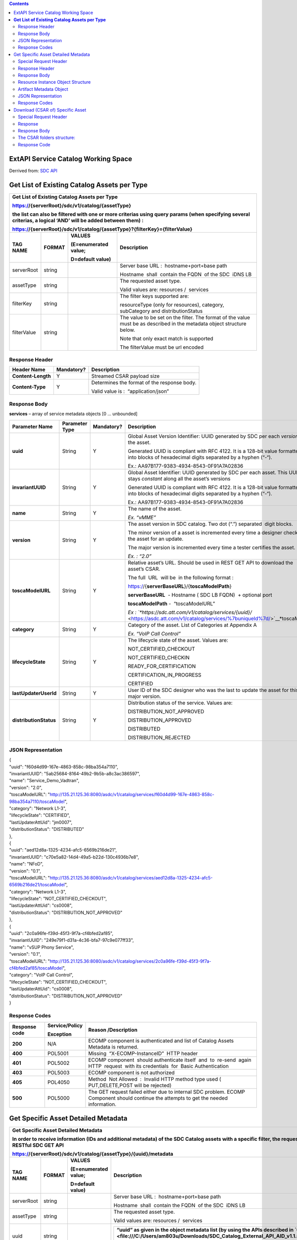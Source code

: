 .. contents::
   :depth: 3
..

ExtAPI Service Catalog Working Space
====================================

Derrived from: \ `SDC API <file:///C:\display\DW\SDC+API>`__

**Get List of Existing Catalog Assets per Type**
================================================

+-----------------------------------------------------------------------------------------------------------------------------------------------------------------+--------------+----------------------------+---------------------------------------------------------------------------------------------------------------------------+
| **Get List of Existing Catalog Assets per Type**                                                                                                                                                                                                                                                                                        |
|                                                                                                                                                                                                                                                                                                                                         |
| https://{serverRoot}/sdc/v1/catalog/{assetType}                                                                                                                                                                                                                                                                                         |
|                                                                                                                                                                                                                                                                                                                                         |
| the list can also be filtered with one or more criterias using query params (when specifying several criterias, a logical ‘AND’ will be added between them) :                                                                                                                                                                           |
|                                                                                                                                                                                                                                                                                                                                         |
| https://{serverRoot}/sdc/v1/catalog/{assetType}?{filterKey}={filterValue}                                                                                                                                                                                                                                                               |
+=================================================================================================================================================================+==============+============================+===========================================================================================================================+
| **TAG NAME**                                                                                                                                                    | **FORMAT**   | **VALUES**                 | **Description**                                                                                                           |
|                                                                                                                                                                 |              |                            |                                                                                                                           |
|                                                                                                                                                                 |              | **(E=enumerated value;**   |                                                                                                                           |
|                                                                                                                                                                 |              |                            |                                                                                                                           |
|                                                                                                                                                                 |              | **D=default value)**       |                                                                                                                           |
+-----------------------------------------------------------------------------------------------------------------------------------------------------------------+--------------+----------------------------+---------------------------------------------------------------------------------------------------------------------------+
| serverRoot                                                                                                                                                      | string       |                            | Server base URL :  hostname+port+base path                                                                                |
|                                                                                                                                                                 |              |                            |                                                                                                                           |
|                                                                                                                                                                 |              |                            | Hostname  shall  contain the FQDN  of the SDC  iDNS LB                                                                    |
+-----------------------------------------------------------------------------------------------------------------------------------------------------------------+--------------+----------------------------+---------------------------------------------------------------------------------------------------------------------------+
| assetType                                                                                                                                                       | string       |                            | The requested asset type.                                                                                                 |
|                                                                                                                                                                 |              |                            |                                                                                                                           |
|                                                                                                                                                                 |              |                            | Valid values are: resources /  services                                                                                   |
+-----------------------------------------------------------------------------------------------------------------------------------------------------------------+--------------+----------------------------+---------------------------------------------------------------------------------------------------------------------------+
| filterKey                                                                                                                                                       | string       |                            | The filter keys supported are:                                                                                            |
|                                                                                                                                                                 |              |                            |                                                                                                                           |
|                                                                                                                                                                 |              |                            | resourceType (only for resources), category, subCategory and distributionStatus                                           |
+-----------------------------------------------------------------------------------------------------------------------------------------------------------------+--------------+----------------------------+---------------------------------------------------------------------------------------------------------------------------+
| filterValue                                                                                                                                                     | string       |                            | The value to be set on the filter. The format of the value must be as described in the metadata object structure below.   |
|                                                                                                                                                                 |              |                            |                                                                                                                           |
|                                                                                                                                                                 |              |                            | Note that only exact match is supported                                                                                   |
|                                                                                                                                                                 |              |                            |                                                                                                                           |
|                                                                                                                                                                 |              |                            | The filterValue must be url encoded                                                                                       |
+-----------------------------------------------------------------------------------------------------------------------------------------------------------------+--------------+----------------------------+---------------------------------------------------------------------------------------------------------------------------+

Response Header
---------------

+----------------------+------------------+-----------------------------------------------+
| **Header Name**      | **Mandatory?**   | **Description**                               |
+======================+==================+===============================================+
| **Content-Length**   | Y                | Streamed CSAR payload size                    |
+----------------------+------------------+-----------------------------------------------+
| **Content-Type**     | Y                | Determines the format of the response body.   |
|                      |                  |                                               |
|                      |                  | Valid value is :  “application/json”          |
+----------------------+------------------+-----------------------------------------------+

Response Body
-------------

**services** – array of service metadata objects [0 … unbounded]

+--------------------------+-----------------------+-------------------+---------------------------------------------------------------------------------------------------------------------------------------------+
| **Parameter Name**       | **Parameter Type**    | **Mandatory?**    | **Description**                                                                                                                             |
+==========================+=======================+===================+=============================================================================================================================================+
| **uuid**                 | String                | Y                 | Global Asset Version Identifier: UUID generated by SDC per each *version* of the asset.                                                     |
|                          |                       |                   |                                                                                                                                             |
|                          |                       |                   | Generated UUID is compliant with RFC 4122. It is a 128-bit value formatted into blocks of hexadecimal digits separated by a hyphen (“-“).   |
|                          |                       |                   |                                                                                                                                             |
|                          |                       |                   | Ex.: AA97B177-9383-4934-8543-0F91A7A02836                                                                                                   |
+--------------------------+-----------------------+-------------------+---------------------------------------------------------------------------------------------------------------------------------------------+
| **invariantUUID**        | String                | Y                 | Global Asset Identifier: UUID generated by SDC per each asset. This UUID is stays *constant* along all the asset’s versions                 |
|                          |                       |                   |                                                                                                                                             |
|                          |                       |                   | Generated UUID is compliant with RFC 4122. It is a 128-bit value formatted into blocks of hexadecimal digits separated by a hyphen (“-“).   |
|                          |                       |                   |                                                                                                                                             |
|                          |                       |                   | Ex.: AA97B177-9383-4934-8543-0F91A7A02836                                                                                                   |
+--------------------------+-----------------------+-------------------+---------------------------------------------------------------------------------------------------------------------------------------------+
| **name**                 | String                | Y                 | The name of the asset.                                                                                                                      |
|                          |                       |                   |                                                                                                                                             |
|                          |                       |                   | *Ex. “vMME”*                                                                                                                                |
+--------------------------+-----------------------+-------------------+---------------------------------------------------------------------------------------------------------------------------------------------+
| **version**              | String                | Y                 | The asset version in SDC catalog. Two dot (“.”) separated  digit blocks.                                                                    |
|                          |                       |                   |                                                                                                                                             |
|                          |                       |                   | The minor version of a asset is incremented every time a designer check-out the asset for an update.                                        |
|                          |                       |                   |                                                                                                                                             |
|                          |                       |                   | The major version is incremented every time a tester certifies the asset.                                                                   |
|                          |                       |                   |                                                                                                                                             |
|                          |                       |                   | *Ex. : “2.0”*                                                                                                                               |
+--------------------------+-----------------------+-------------------+---------------------------------------------------------------------------------------------------------------------------------------------+
| **toscaModelURL**        | String                | Y                 | Relative asset’s URL. Should be used in REST GET API to download the asset’s CSAR.                                                          |
|                          |                       |                   |                                                                                                                                             |
|                          |                       |                   | The full  URL  will be  in the following format :                                                                                           |
|                          |                       |                   |                                                                                                                                             |
|                          |                       |                   | https://{**serverBaseURL**}/{**toscaModelPath**}                                                                                            |
|                          |                       |                   |                                                                                                                                             |
|                          |                       |                   | **serverBaseURL**  - Hostname ( SDC LB FQDN)  + optional port                                                                               |
|                          |                       |                   |                                                                                                                                             |
|                          |                       |                   | **toscaModelPath** -  “toscaModelURL”                                                                                                       |
|                          |                       |                   |                                                                                                                                             |
|                          |                       |                   | *Ex : `*https://sdc.att.com/v1/catalog/services/{uuid}/* <https://asdc.att.com/v1/catalog/services/%7buniqueId%7d/>`__*\ toscaModel         |
+--------------------------+-----------------------+-------------------+---------------------------------------------------------------------------------------------------------------------------------------------+
| **category**             | String                | Y                 | Category of the asset. List of Categories at Appendix A                                                                                     |
|                          |                       |                   |                                                                                                                                             |
|                          |                       |                   | *Ex. “VoIP Call Control”*                                                                                                                   |
+--------------------------+-----------------------+-------------------+---------------------------------------------------------------------------------------------------------------------------------------------+
| **lifecycleState**       | String                | Y                 | The lifecycle state of the asset. Values are:                                                                                               |
|                          |                       |                   |                                                                                                                                             |
|                          |                       |                   | NOT\_CERTIFIED\_CHECKOUT                                                                                                                    |
|                          |                       |                   |                                                                                                                                             |
|                          |                       |                   | NOT\_CERTIFIED\_CHECKIN                                                                                                                     |
|                          |                       |                   |                                                                                                                                             |
|                          |                       |                   | READY\_FOR\_CERTIFICATION                                                                                                                   |
|                          |                       |                   |                                                                                                                                             |
|                          |                       |                   | CERTIFICATION\_IN\_PROGRESS                                                                                                                 |
|                          |                       |                   |                                                                                                                                             |
|                          |                       |                   | CERTIFIED                                                                                                                                   |
+--------------------------+-----------------------+-------------------+---------------------------------------------------------------------------------------------------------------------------------------------+
| **lastUpdaterUserId**    | String                | Y                 | User ID of the SDC designer who was the last to update the asset for this major version.                                                    |
+--------------------------+-----------------------+-------------------+---------------------------------------------------------------------------------------------------------------------------------------------+
| **distributionStatus**   | String                | Y                 | Distribution status of the service. Values are:                                                                                             |
|                          |                       |                   |                                                                                                                                             |
|                          |                       |                   | DISTRIBUTION\_NOT\_APPROVED                                                                                                                 |
|                          |                       |                   |                                                                                                                                             |
|                          |                       |                   | DISTRIBUTION\_APPROVED                                                                                                                      |
|                          |                       |                   |                                                                                                                                             |
|                          |                       |                   | DISTRIBUTED                                                                                                                                 |
|                          |                       |                   |                                                                                                                                             |
|                          |                       |                   | DISTRIBUTION\_REJECTED                                                                                                                      |
+--------------------------+-----------------------+-------------------+---------------------------------------------------------------------------------------------------------------------------------------------+

JSON Representation
-------------------
| {
| "uuid": "f60d4d99-167e-4863-858c-98ba354a7110",
| "invariantUUID": "5ab25684-8164-49b2-9b5b-a8c3ac386597",
| "name": "Service\_Demo\_Vadtran",
| "version": "2.0",
| "toscaModelURL":
  "http://135.21.125.36:8080/asdc/v1/catalog/services/f60d4d99-167e-4863-858c-98ba354a7110/toscaModel",
| "category": "Network L1-3",
| "lifecycleState": "CERTIFIED",
| "lastUpdaterAttUid": "jm0007",
| "distributionStatus": "DISTRIBUTED"
| },
| {
| "uuid": "aed12d8a-1325-4234-afc5-6569b216de21",
| "invariantUUID": "c70e5a82-14d4-49a5-b22d-130c4936b7e8",
| "name": "NFoD",
| "version": "0.1",
| "toscaModelURL":
  "http://135.21.125.36:8080/asdc/v1/catalog/services/aed12d8a-1325-4234-afc5-6569b216de21/toscaModel",
| "category": "Network L1-3",
| "lifecycleState": "NOT\_CERTIFIED\_CHECKOUT",
| "lastUpdaterAttUid": "cs0008",
| "distributionStatus": "DISTRIBUTION\_NOT\_APPROVED"
| },
| {
| "uuid": "2c0a96fe-f39d-45f3-9f7a-cf4bfed2af85",
| "invariantUUID": "249e79f1-d31a-4c36-bfa7-97c9e077ff33",
| "name": "vSUP Phony Service",
| "version": "0.1",
| "toscaModelURL":
  "http://135.21.125.36:8080/asdc/v1/catalog/services/2c0a96fe-f39d-45f3-9f7a-cf4bfed2af85/toscaModel",
| "category": "VoIP Call Control",
| "lifecycleState": "NOT\_CERTIFIED\_CHECKOUT",
| "lastUpdaterAttUid": "cs0008",
| "distributionStatus": "DISTRIBUTION\_NOT\_APPROVED"
| }

Response Codes
--------------

+---------------------+----------------------+------------------------------------------------------------------------------------------------------------------------------------------+
| **Response code**   | **Service/Policy**   | **Reason /Description**                                                                                                                  |
|                     |                      |                                                                                                                                          |
|                     | **Exception**        |                                                                                                                                          |
+=====================+======================+==========================================================================================================================================+
| **200**             | N/A                  | ECOMP component is authenticated and list of Catalog Assets Metadata is returned.                                                        |
+---------------------+----------------------+------------------------------------------------------------------------------------------------------------------------------------------+
| **400**             | POL5001              | Missing  “X-ECOMP-InstanceID”  HTTP header                                                                                               |
+---------------------+----------------------+------------------------------------------------------------------------------------------------------------------------------------------+
| **401**             | POL5002              | ECOMP component  should authenticate itself  and  to  re-send  again  HTTP  request  with its credentials  for  Basic Authentication     |
+---------------------+----------------------+------------------------------------------------------------------------------------------------------------------------------------------+
| **403**             | POL5003              | ECOMP component is not authorized                                                                                                        |
+---------------------+----------------------+------------------------------------------------------------------------------------------------------------------------------------------+
| **405**             | POL4050              | Method  Not Allowed  :  Invalid HTTP method type used ( PUT,DELETE,POST will be rejected)                                                |
+---------------------+----------------------+------------------------------------------------------------------------------------------------------------------------------------------+
| **500**             | POL5000              | The GET request failed either due to internal SDC problem. ECOMP Component should continue the attempts to get the needed information.   |
+---------------------+----------------------+------------------------------------------------------------------------------------------------------------------------------------------+

Get Specific Asset Detailed Metadata
====================================

+---------------------------------------------------------------------------------------------------------------------------------------------------------------------------+--------------+----------------------------+---------------------------------------------------------------------------------------------------------------------------------------------------------------------------------------------------+
| **Get Specific Asset Detailed Metadata**                                                                                                                                                                                                                                                                                                                                                                                  |
|                                                                                                                                                                                                                                                                                                                                                                                                                           |
| In order to receive information (IDs and additional metadata) of the SDC Catalog assets with a specific filter, the requester component has to call RESTful SDC GET API                                                                                                                                                                                                                                                   |
|                                                                                                                                                                                                                                                                                                                                                                                                                           |
| https://{serverRoot}/sdc/v1/catalog/{assetType}/{uuid}/metadata                                                                                                                                                                                                                                                                                                                                                           |
+===========================================================================================================================================================================+==============+============================+===================================================================================================================================================================================================+
| **TAG NAME**                                                                                                                                                              | **FORMAT**   | **VALUES**                 | **Description**                                                                                                                                                                                   |
|                                                                                                                                                                           |              |                            |                                                                                                                                                                                                   |
|                                                                                                                                                                           |              | **(E=enumerated value;**   |                                                                                                                                                                                                   |
|                                                                                                                                                                           |              |                            |                                                                                                                                                                                                   |
|                                                                                                                                                                           |              | **D=default value)**       |                                                                                                                                                                                                   |
+---------------------------------------------------------------------------------------------------------------------------------------------------------------------------+--------------+----------------------------+---------------------------------------------------------------------------------------------------------------------------------------------------------------------------------------------------+
| serverRoot                                                                                                                                                                | string       |                            | Server base URL :  hostname+port+base path                                                                                                                                                        |
|                                                                                                                                                                           |              |                            |                                                                                                                                                                                                   |
|                                                                                                                                                                           |              |                            | Hostname  shall  contain the FQDN  of the SDC  iDNS LB                                                                                                                                            |
+---------------------------------------------------------------------------------------------------------------------------------------------------------------------------+--------------+----------------------------+---------------------------------------------------------------------------------------------------------------------------------------------------------------------------------------------------+
| assetType                                                                                                                                                                 | string       |                            | The requested asset type.                                                                                                                                                                         |
|                                                                                                                                                                           |              |                            |                                                                                                                                                                                                   |
|                                                                                                                                                                           |              |                            | Valid values are: resources /  services                                                                                                                                                           |
+---------------------------------------------------------------------------------------------------------------------------------------------------------------------------+--------------+----------------------------+---------------------------------------------------------------------------------------------------------------------------------------------------------------------------------------------------+
| uuid                                                                                                                                                                      | string       |                            | +---------------------------------------------------------------------------------------------------------------------------------------------------------------------------------------------+   |
|                                                                                                                                                                           |              |                            | | **“uuid” as given in the object metadata list (by using the APIs described in `6.1 <file:///C:/Users/am803u/Downloads/SDC_Catalog_External_API_AID_v1.1.0%20(1).docx#_Get_List_of>`__ )**   |   |
|                                                                                                                                                                           |              |                            | +---------------------------------------------------------------------------------------------------------------------------------------------------------------------------------------------+   |
+---------------------------------------------------------------------------------------------------------------------------------------------------------------------------+--------------+----------------------------+---------------------------------------------------------------------------------------------------------------------------------------------------------------------------------------------------+

Special Request Header
----------------------

+----------------------+--------------+-----------------------------------------------------------------------------------------------------------------------------------------------------------------------------------------------------------------------------------------------------------------------------------------------------------------------------------------------------------------------------------------------------------------------------------------------------------------------------------------------------------------------------------------------------------------+
|                      |              | Description                                                                                                                                                                                                                                                                                                                                                                                                                                                                                                                                                     |
|   Header Name        |   Mandatory? |                                                                                                                                                                                                                                                                                                                                                                                                                                                                                                                                                                 |
|                      |              |                                                                                                                                                                                                                                                                                                                                                                                                                                                                                                                                                                 |
+----------------------+--------------+-----------------------------------------------------------------------------------------------------------------------------------------------------------------------------------------------------------------------------------------------------------------------------------------------------------------------------------------------------------------------------------------------------------------------------------------------------------------------------------------------------------------------------------------------------------------+
|                      | N            | According to the general ECOMP agreement the,"X-ECOMP-RequestID",header with,the transaction UUID,should be published,by ECOMP component calling an,exposed,by,other,ECOMP component API in order to,make possible,the,transaction traceability across ECOMP.,If it is not sent it,will be automatically generated by SDC on request receipt.                                                                                                                                                                                                                   |
|   X-ECOMP-RequestID  |              |                                                                                                                                                                                                                                                                                                                                                                                                                                                                                                                                                                 |
|                      |              |                                                                                                                                                                                                                                                                                                                                                                                                                                                                                                                                                                 |
+----------------------+--------------+-----------------------------------------------------------------------------------------------------------------------------------------------------------------------------------------------------------------------------------------------------------------------------------------------------------------------------------------------------------------------------------------------------------------------------------------------------------------------------------------------------------------------------------------------------------------+
|                      | Y            |                                                                                                                                                                                                                                                                                                                                                                                                                                                                                                                                                                 |
|   X-ECOMP-InstanceID |              |   For  auditing  purpose  each  component                                                                                                                                                                                                                                                                                                                                                                                                                                                                                                                       |
|                      |              |   calling  the  SDC API should identify  itself  by sending                                                                                                                                                                                                                                                                                                                                                                                                                                                                                                     |
|                      |              |   its  identity  (  e.g. Instar  name ...) in  "X-ECOMP-InstanceID"                                                                                                                                                                                                                                                                                                                                                                                                                                                                                             |
|                      |              |   header . If this header with non-null value is not supplied the                                                                                                                                                                                                                                                                                                                                                                                                                                                                                               |
|                      |              |   HTTP Request will be rejected with '400 Bad Syntax’ response code.                                                                                                                                                                                                                                                                                                                                                                                                                                                                                            |
|                      |              |                                                                                                                                                                                                                                                                                                                                                                                                                                                                                                                                                                 |
+----------------------+--------------+-----------------------------------------------------------------------------------------------------------------------------------------------------------------------------------------------------------------------------------------------------------------------------------------------------------------------------------------------------------------------------------------------------------------------------------------------------------------------------------------------------------------------------------------------------------------+
|                      | N            | The username and password are formed into one string as “username: password.” This string is then Base64 encoded to produce the encoded credential which is communicated in the header after the string “Authorization: Basic." If the Authorization header is missing, then an HTTP “401 Unauthorized” with ‘WWW-Authenticate’ header specifying the type of required client authentication and realm token will be returned. “401” response,should trigger,the,repeated,HTTP,request,sending with,“Authorization”,header,containing,the,client’s,credentials. |
|   Accept             |              |                                                                                                                                                                                                                                                                                                                                                                                                                                                                                                                                                                 |
|                      |              |                                                                                                                                                                                                                                                                                                                                                                                                                                                                                                                                                                 |
+----------------------+--------------+-----------------------------------------------------------------------------------------------------------------------------------------------------------------------------------------------------------------------------------------------------------------------------------------------------------------------------------------------------------------------------------------------------------------------------------------------------------------------------------------------------------------------------------------------------------------+
|                      |              | credential which is communicated in the header after the string “Authorization:                                                                                                                                                                                                                                                                                                                                                                                                                                                                                 |
+----------------------+--------------+-----------------------------------------------------------------------------------------------------------------------------------------------------------------------------------------------------------------------------------------------------------------------------------------------------------------------------------------------------------------------------------------------------------------------------------------------------------------------------------------------------------------------------------------------------------------+

Response Header
---------------

+----------------------+------------------+-----------------------------------------------+
| **Header Name**      | **Mandatory?**   | **Description**                               |
+======================+==================+===============================================+
| **Content-Length**   | Y                | Streamed CSAR payload size                    |
+----------------------+------------------+-----------------------------------------------+
| **Content-Type**     | Y                | Determines the format of the response body.   |
|                      |                  |                                               |
|                      |                  | Valid value is :  “application/json”          |
+----------------------+------------------+-----------------------------------------------+

Response Body
-------------

Response body is sent as JSON object (Content-Type: application/json).

The json specifies a resource / service detailed metadata object

+---------------------------+------------------------------------------------+-------------------+-----------------------------------------------------------------------------------------------------------------------------------------------+
| **Parameter Name**        | **Parameter Type**                             | **Mandatory?**    | **Description**                                                                                                                               |
+===========================+================================================+===================+===============================================================================================================================================+
| **uuid**                  | String                                         | Y                 | Global Asset Version Identifier: UUID generated by SDC per each *version* of the asset.                                                       |
|                           |                                                |                   |                                                                                                                                               |
|                           |                                                |                   | Generated UUID is compliant with RFC 4122. It is a 128-bit value formatted into blocks of hexadecimal digits separated by a hyphen (“-“).     |
|                           |                                                |                   |                                                                                                                                               |
|                           |                                                |                   | Ex.: AA97B177-9383-4934-8543-0F91A7A02836                                                                                                     |
+---------------------------+------------------------------------------------+-------------------+-----------------------------------------------------------------------------------------------------------------------------------------------+
| **invariantUUID**         | String                                         | Y                 | Global Asset Identifier: UUID generated by SDC per each asset. This UUID is stays *constant* along all the asset’s versions                   |
|                           |                                                |                   |                                                                                                                                               |
|                           |                                                |                   | Generated UUID is compliant with RFC 4122. It is a 128-bit value formatted into blocks of hexadecimal digits separated by a hyphen (“-“).     |
|                           |                                                |                   |                                                                                                                                               |
|                           |                                                |                   | Ex.: AA97B177-9383-4934-8543-0F91A7A02836                                                                                                     |
+---------------------------+------------------------------------------------+-------------------+-----------------------------------------------------------------------------------------------------------------------------------------------+
| **name**                  | String                                         | Y                 | The name of the asset.                                                                                                                        |
|                           |                                                |                   |                                                                                                                                               |
|                           |                                                |                   | *Ex. “vMME”*                                                                                                                                  |
+---------------------------+------------------------------------------------+-------------------+-----------------------------------------------------------------------------------------------------------------------------------------------+
| **version**               | String                                         | Y                 | The asset version in SDC catalog. Two dot (“.”) separated  digit blocks.                                                                      |
|                           |                                                |                   |                                                                                                                                               |
|                           |                                                |                   | The minor version of a asset is incremented every time a designer check-out the asset for an update.                                          |
|                           |                                                |                   |                                                                                                                                               |
|                           |                                                |                   | The major version is incremented every time a tester certifies the asset.                                                                     |
|                           |                                                |                   |                                                                                                                                               |
|                           |                                                |                   | *Ex. : “2.0”*                                                                                                                                 |
+---------------------------+------------------------------------------------+-------------------+-----------------------------------------------------------------------------------------------------------------------------------------------+
| **lastUpdaterUserId**     | String                                         | Y                 | User ID of the SDC designer who was the last to update the asset for this major version.                                                      |
+---------------------------+------------------------------------------------+-------------------+-----------------------------------------------------------------------------------------------------------------------------------------------+
| **lastUpdaterFullName**   | String                                         | Y                 | Full name of the SDC designer who was the last to update the asset for this major version                                                     |
+---------------------------+------------------------------------------------+-------------------+-----------------------------------------------------------------------------------------------------------------------------------------------+
| **toscaModelURL**         | String                                         | Y                 | Relative asset’s URL. Should be used in REST GET API to download the asset’s CSAR.                                                            |
|                           |                                                |                   |                                                                                                                                               |
|                           |                                                |                   | The full  URL  will be  in the following format :                                                                                             |
|                           |                                                |                   |                                                                                                                                               |
|                           |                                                |                   | https://{**serverBaseURL**}/{**toscaModelPath**}                                                                                              |
|                           |                                                |                   |                                                                                                                                               |
|                           |                                                |                   | **serverBaseURL**  - Hostname ( SDC LB FQDN)  + optional port                                                                                 |
|                           |                                                |                   |                                                                                                                                               |
|                           |                                                |                   | **toscaModelPath** -  “assetURL”                                                                                                              |
|                           |                                                |                   |                                                                                                                                               |
|                           |                                                |                   | *Ex :* `**https://sdc.att.com/v1/catalog/services/{uuid}/**\ toscaModel <https://asdc.att.com/v1/catalog/services/%7buuid%7d/toscaModel>`__   |
+---------------------------+------------------------------------------------+-------------------+-----------------------------------------------------------------------------------------------------------------------------------------------+
| **category**              | String                                         | Y                 | Category of the asset.                                                                                                                        |
|                           |                                                |                   |                                                                                                                                               |
|                           |                                                |                   | *Ex. “VoIP Call Control*                                                                                                                      |
+---------------------------+------------------------------------------------+-------------------+-----------------------------------------------------------------------------------------------------------------------------------------------+
| **distributionStatus**    | String                                         | Y                 | Distribution status of the service. Values are:                                                                                               |
|                           |                                                |                   |                                                                                                                                               |
|                           |                                                |                   | DISTRIBUTION\_NOT\_APPROVED                                                                                                                   |
|                           |                                                |                   |                                                                                                                                               |
|                           |                                                |                   | DISTRIBUTION\_APPROVED                                                                                                                        |
|                           |                                                |                   |                                                                                                                                               |
|                           |                                                |                   | DISTRIBUTED                                                                                                                                   |
|                           |                                                |                   |                                                                                                                                               |
|                           |                                                |                   | DISTRIBUTION\_REJECTED                                                                                                                        |
+---------------------------+------------------------------------------------+-------------------+-----------------------------------------------------------------------------------------------------------------------------------------------+
| **lifecycleState**        | String                                         | Y                 | The lifecycle state of the asset. Values are:                                                                                                 |
|                           |                                                |                   |                                                                                                                                               |
|                           |                                                |                   | NOT\_CERTIFIED\_CHECKOUT                                                                                                                      |
|                           |                                                |                   |                                                                                                                                               |
|                           |                                                |                   | NOT\_CERTIFIED\_CHECKIN                                                                                                                       |
|                           |                                                |                   |                                                                                                                                               |
|                           |                                                |                   | READY\_FOR\_CERTIFICATION                                                                                                                     |
|                           |                                                |                   |                                                                                                                                               |
|                           |                                                |                   | CERTIFICATION\_IN\_PROGRESS                                                                                                                   |
|                           |                                                |                   |                                                                                                                                               |
|                           |                                                |                   | CERTIFIED                                                                                                                                     |
+---------------------------+------------------------------------------------+-------------------+-----------------------------------------------------------------------------------------------------------------------------------------------+
| **artifacts**             | List of artifact metadata objects              | Y                 | List of the asset’s artifacts metadata object                                                                                                 |
|                           |                                                |                   |                                                                                                                                               |
|                           | [1 … unbounded]                                |                   |                                                                                                                                               |
+---------------------------+------------------------------------------------+-------------------+-----------------------------------------------------------------------------------------------------------------------------------------------+
| **resources**             | List of resource instances composing service   | Y                 | Array of resource instance objects.                                                                                                           |
|                           |                                                |                   |                                                                                                                                               |
|                           | [1 … unbounded]                                |                   |                                                                                                                                               |
+---------------------------+------------------------------------------------+-------------------+-----------------------------------------------------------------------------------------------------------------------------------------------+

Resource Instance Object Structure
----------------------------------

+-----------------------------+---------------------------------------+-------------------+-----------------------------------------------------------------------------------------------------------------------------------------------------------------------------------------------+
| **Parameter Name**          | **Parameter Type**                    | **Mandatory?**    | **Description**                                                                                                                                                                               |
+=============================+=======================================+===================+===============================================================================================================================================================================================+
| **resourceInstanceName**    | String                                | Y                 | Logical Resource Instance Name  . Unique Identifier of  the instance of the  specific resource in the service context.                                                                        |
+-----------------------------+---------------------------------------+-------------------+-----------------------------------------------------------------------------------------------------------------------------------------------------------------------------------------------+
| **resourceName**            | String                                | Y                 | Resource Name                                                                                                                                                                                 |
+-----------------------------+---------------------------------------+-------------------+-----------------------------------------------------------------------------------------------------------------------------------------------------------------------------------------------+
| **resourceInvariantUUID**   | String                                | Y                 | The invariant UUID of the resource                                                                                                                                                            |
+-----------------------------+---------------------------------------+-------------------+-----------------------------------------------------------------------------------------------------------------------------------------------------------------------------------------------+
| **resourceVersion**         | String                                | Y                 | Resource Version .Two dot (“.”) separated  digit blocks                                                                                                                                       |
|                             |                                       |                   |                                                                                                                                                                                               |
|                             |                                       |                   | *Ex. : “2.0”*                                                                                                                                                                                 |
+-----------------------------+---------------------------------------+-------------------+-----------------------------------------------------------------------------------------------------------------------------------------------------------------------------------------------+
| **resoucreType**            | String                                | Y                 | Resource Type  :                                                                                                                                                                              |
|                             |                                       |                   |                                                                                                                                                                                               |
|                             | { “VF” ,                              |                   | -  **VF** (Virtual Function) - A subsystem in a service, it can include one or more VFCs. This is what NFV spec refers as **VNF.**                                                            |
|                             |                                       |                   |                                                                                                                                                                                               |
|                             |  “PNF”,                               |                   | -  **PNF** – Physical Network Function. The PNF is modeled in SDC as a resource (similar to VF) that may or may not include CP / VL resources.                                                |
|                             |                                       |                   |                                                                                                                                                                                               |
|                             |  “VL” ,                               |                   | -  **VL** (Virtual Link) - Describes the basic topology of the connectivity between one or more VFs (or VFCs in a VF).                                                                        |
|                             |                                       |                   |                                                                                                                                                                                               |
|                             | “CP”}                                 |                   | -  **CP** (Connection Point) - Represents the virtual and/or physical interface of a VF (or VFC).                                                                                             |
+-----------------------------+---------------------------------------+-------------------+-----------------------------------------------------------------------------------------------------------------------------------------------------------------------------------------------+
| **resourceUUID**            | String                                | Y                 | Global UUID of the resource that specific artifact belongs to.                                                                                                                                |
|                             |                                       |                   |                                                                                                                                                                                               |
|                             |                                       |                   | It is generated by SDC per each resource version. Generated UUID is compliant with RFC 4122. It is a 128-bit value formatted into blocks of hexadecimal digits separated by a hyphen (“-“).   |
|                             |                                       |                   |                                                                                                                                                                                               |
|                             |                                       |                   | *Ex.: AA97B177-9383-4934-8543-0F91A7A02836*                                                                                                                                                   |
+-----------------------------+---------------------------------------+-------------------+-----------------------------------------------------------------------------------------------------------------------------------------------------------------------------------------------+
| **artifacts**               | List of resource instance artifacts   | Y                 | Array of  resource instance deployment artifacts.                                                                                                                                             |
|                             |                                       |                   |                                                                                                                                                                                               |
|                             | [1 … unbounded]                       |                   |                                                                                                                                                                                               |
+-----------------------------+---------------------------------------+-------------------+-----------------------------------------------------------------------------------------------------------------------------------------------------------------------------------------------+

Artifact Metadata Object
------------------------

+----------------------------+-----------------------+-------------------+-------------------------------------------------------------------------------------------------------------------------------------------------------------------------------------------------------------------------------------------------------------------------------+
| **Parameter Name**         | **Parameter Type**    | **Mandatory?**    | **Description**                                                                                                                                                                                                                                                               |
+============================+=======================+===================+===============================================================================================================================================================================================================================================================================+
| **artifactName**           | String                | Y                 | Artifact File name                                                                                                                                                                                                                                                            |
+----------------------------+-----------------------+-------------------+-------------------------------------------------------------------------------------------------------------------------------------------------------------------------------------------------------------------------------------------------------------------------------+
| **artifactLabel**          | String                | Y                 | Identifier of the artifact within the VF / Service. artifactLabel must be unique in the VF / Service context.                                                                                                                                                                 |
|                            |                       |                   |                                                                                                                                                                                                                                                                               |
|                            |                       |                   | Format: [a-z0-9] ,Space (‘ ‘) ,Dash (‘-‘)  ,Plus (‘+’)  characters                                                                                                                                                                                                            |
|                            |                       |                   |                                                                                                                                                                                                                                                                               |
|                            |                       |                   | Note: lower case                                                                                                                                                                                                                                                              |
+----------------------------+-----------------------+-------------------+-------------------------------------------------------------------------------------------------------------------------------------------------------------------------------------------------------------------------------------------------------------------------------+
| **artifactType**           | String                | Y                 | Artifact Type.                                                                                                                                                                                                                                                                |
|                            |                       |                   |                                                                                                                                                                                                                                                                               |
|                            |                       |                   |  See list of acceptable values in `Appendix B <file:///C:/Users/am803u/Downloads/SDC_Catalog_External_API_AID_v1.1.0%20(1).docx#_Appendix_B_–>`__                                                                                                                             |
+----------------------------+-----------------------+-------------------+-------------------------------------------------------------------------------------------------------------------------------------------------------------------------------------------------------------------------------------------------------------------------------+
| **artifactGroupType**      | String                | Y                 | Whether the artifact is informational or deployment. If the artifact is “deployment” artifact, it will be distributed when service is distributed.                                                                                                                            |
|                            |                       |                   |                                                                                                                                                                                                                                                                               |
|                            |                       |                   | Valid values: “DEPLOYMENT” / “INFORMATIONAL”                                                                                                                                                                                                                                  |
+----------------------------+-----------------------+-------------------+-------------------------------------------------------------------------------------------------------------------------------------------------------------------------------------------------------------------------------------------------------------------------------+
| **artifactURL**            | String                | Y                 | Relative artifact’s URL. Should be used in REST GET API to download the artifact’s payload.                                                                                                                                                                                   |
|                            |                       |                   |                                                                                                                                                                                                                                                                               |
|                            |                       |                   | The full  artifact URL  will be  in the following format :                                                                                                                                                                                                                    |
|                            |                       |                   |                                                                                                                                                                                                                                                                               |
|                            |                       |                   | https://{**serverBaseURL**}/{**resourcePath**}                                                                                                                                                                                                                                |
|                            |                       |                   |                                                                                                                                                                                                                                                                               |
|                            |                       |                   | **serverBaseURL**  - Hostname ( SDC LB FQDN)  + optional port                                                                                                                                                                                                                 |
|                            |                       |                   |                                                                                                                                                                                                                                                                               |
|                            |                       |                   | **resourcePath** -  “artifactURL”                                                                                                                                                                                                                                             |
|                            |                       |                   |                                                                                                                                                                                                                                                                               |
|                            |                       |                   | Please see 6.4 for the DownloadArtifact URLs                                                                                                                                                                                                                                  |
|                            |                       |                   |                                                                                                                                                                                                                                                                               |
|                            |                       |                   | *Ex : `*https://sdc.att.com/v1/catalog/resources/{uuid}/artifacts{* <https://asdc.att.com/v1/catalog/resources/%7buuid%7d/artifacts%7b>`__\ artifactUUID}*                                                                                                                    |
+----------------------------+-----------------------+-------------------+-------------------------------------------------------------------------------------------------------------------------------------------------------------------------------------------------------------------------------------------------------------------------------+
| **artifactDescription**    | String                | Y                 | Artifact Description.                                                                                                                                                                                                                                                         |
+----------------------------+-----------------------+-------------------+-------------------------------------------------------------------------------------------------------------------------------------------------------------------------------------------------------------------------------------------------------------------------------+
| **artifactTimeout**        | Integer               | N                 |  Will be populated only if its value is not 0.                                                                                                                                                                                                                                |
+----------------------------+-----------------------+-------------------+-------------------------------------------------------------------------------------------------------------------------------------------------------------------------------------------------------------------------------------------------------------------------------+
| **artifactChecksum**       | String                | Y                 | Base-64 encoded MD5 checksum of the artifact’s payload.                                                                                                                                                                                                                       |
|                            |                       |                   |                                                                                                                                                                                                                                                                               |
|                            |                       |                   |  Should be used for data integrity validation when an artifact’s payload is downloaded.                                                                                                                                                                                       |
+----------------------------+-----------------------+-------------------+-------------------------------------------------------------------------------------------------------------------------------------------------------------------------------------------------------------------------------------------------------------------------------+
| **artifactUUID**           | String                | Y                 | Global UUID generated by SDC each time  when artifact payload is  updated. Generated UUID is compliant with RFC 4122.                                                                                                                                                         |
|                            |                       |                   |                                                                                                                                                                                                                                                                               |
|                            |                       |                   | It is a 128-bit value formatted into blocks of hexadecimal digits separated by a hyphen (“-“).                                                                                                                                                                                |
|                            |                       |                   |                                                                                                                                                                                                                                                                               |
|                            |                       |                   | *Ex. : AA97B177-9383-4934-8543-0F91A7A02836*                                                                                                                                                                                                                                  |
+----------------------------+-----------------------+-------------------+-------------------------------------------------------------------------------------------------------------------------------------------------------------------------------------------------------------------------------------------------------------------------------+
| **artifactVersion**        | String                | Y                 | Service Version . One digit block ( major version only) .                                                                                                                                                                                                                     |
|                            |                       |                   |                                                                                                                                                                                                                                                                               |
|                            |                       |                   | Changed each time when artifact payload is updated.                                                                                                                                                                                                                           |
|                            |                       |                   |                                                                                                                                                                                                                                                                               |
|                            |                       |                   | *Ex. : “2”*                                                                                                                                                                                                                                                                   |
+----------------------------+-----------------------+-------------------+-------------------------------------------------------------------------------------------------------------------------------------------------------------------------------------------------------------------------------------------------------------------------------+
| **generatedFromUUID**      | String                | N                 | This attribute will be  sent only  in the case of  an artifact  generated on basis of  other artifact ( e.x.  HEAT /HEAT\_VOL/HEAT\_NET  and  their  HEAT\_ENV artifacts) .  It will publish the  Global UUID of  the artifact that the given artifact is  generated from .   |
+----------------------------+-----------------------+-------------------+-------------------------------------------------------------------------------------------------------------------------------------------------------------------------------------------------------------------------------------------------------------------------------+

JSON Representation
-------------------

| {
| "uuid": "7f5e5139-768d-4410-a871-c41430652524",
| "invariantUUID": "8bb36d29-d917-45ce-99ab-0dc564a83095",
| "name": "Service\_vMME",
| "version": "1.0",
| "category": "Network L1-3",
| "lifecycleState": "CERTIFIED",
| "lastUpdaterAttUid": "jm0007",
| "lastUpdaterFullName": "Joni Mitchell",
| "distributionStatus": "DISTRIBUTED",
| "toscaModelURL":
  "https://asdc.att.com/v1/catalog/services/7f5e5139-768d-4410-a871-c41430652524/toscaModel",
| "artifacts": [{
| "artifactName": "inv\_profile.xml",
| "artifactType": "MODEL\_INVENTORY\_PROFILE",
| "artifactURL":
  "/asdc/v1/catalog/services/7f5e5139-768d-4410-a871-c41430652524/artifacts/05db6554-d0ed-4ca4-ba08-3d366cb37ef0",
| "artifactChecksum":
  "MjUwYzlmNTE2NWQyOTFiMTM5ZWJiMDc1NzM3ZDQyYzI\\u003d",
| "artifactDescription": "Inventory Profile of vMME",
| "artifactTimeout": 0,
| "artifactUUID": "05db6554-d0ed-4ca4-ba08-3d366cb37ef0",
| "artifactVersion": "1"
| }],
| "resources": [{
| "resourceInstanceName": "vMME 1",
| "resourceName": "vMME",
| "resourceVersion": "1.0",
| "resoucreType": "VF",
| "resourceUUID": "b020ed1e-4bc7-4fc0-ba7e-cc7af6da7ffc",
| "resourceInvariantUUID": "b8643c59-e2c2-4f86-880d-571d4d9d5d22",
| "artifacts": [{
| "artifactName": "vmme\_small.yml",
| "artifactType": "HEAT",
| "artifactURL":
  "/asdc/v1/catalog/services/7f5e5139-768d-4410-a871-c41430652524/resourceInstances/vmme1/artifacts/099a6909-290f-4293-a347-736f11b8ff18",
| "artifactChecksum":
  "MjUwYzlmNTE2NWQyOTFiMTM5ZWJiMDc1NzM3ZDQyYzI\\u003d",
| "artifactDescription": "main HEAT of vMME",
| "artifactTimeout": 60,
| "artifactUUID": "099a6909-290f-4293-a347-736f11b8ff18",
| "artifactVersion": "1"
| },
| {
| "artifactName": "vmme1\_modules.json",
| "artifactType": "VF\_MODULES\_METADATA",
| "artifactURL":
  "/asdc/v1/catalog/services/7f5e5139-768d-4410-a871-c41430652524/resourceInstances/vmme1/artifacts/a3e6151f-ac58-466f-b381-f835344c3478",
| "artifactChecksum":
  "ZDNjNGMyZDMwMzY5Nzc1MDczZTEzMjhiMTdiNjE3YTY\\u003d",
| "artifactDescription": "Auto-generated VF Modules information
  artifact",
| "artifactTimeout": 0,
| "artifactUUID": "a3e6151f-ac58-466f-b381-f835344c3478",
| "artifactVersion": "1"
| },
| {
| "artifactName": "vmme\_small\_create\_fsb.yml",
| "artifactType": "HEAT\_VOL",
| "artifactURL":
  "/asdc/v1/catalog/services/7f5e5139-768d-4410-a871-c41430652524/resourceInstances/vmme1/artifacts/b4e7117f-5a0a-4824-8379-930aacc87f62",
| "artifactChecksum":
  "NmMwZmZmODMxZmMwYzM1ZTRlNGFhMWU4N2YyMTEzZDE\\u003d",
| "artifactDescription": "created from csar",
| "artifactTimeout": 60,
| "artifactUUID": "b4e7117f-5a0a-4824-8379-930aacc87f62",
| "artifactVersion": "1"
| },
| {
| "artifactName": "vmme\_small.env",
| "artifactType": "HEAT\_ENV",
| "artifactURL":
  "/asdc/v1/catalog/services/7f5e5139-768d-4410-a871-c41430652524/resourceInstances/vmme1/artifacts/0db84f21-d298-4a4b-b11e-37b92a734066",
| "artifactChecksum":
  "N2ZlMmY3MzAwNzQ0MjM4MWM1YzgyMDE4MjZjZmMyOWM\\u003d",
| "artifactDescription": "Auto-generated HEAT Environment deployment
  artifact",
| "artifactTimeout": 0,
| "artifactUUID": "0db84f21-d298-4a4b-b11e-37b92a734066",
| "artifactVersion": "1",
| "generatedFromUUID": "099a6909-290f-4293-a347-736f11b8ff18"
| },
| {
| "artifactName": "vmme\_small\_create\_fsb.env",
| "artifactType": "HEAT\_ENV",
| "artifactURL":
  "/asdc/v1/catalog/services/7f5e5139-768d-4410-a871-c41430652524/resourceInstances/vmme1/artifacts/e5cca5e9-a777-46ac-8501-9ef22df364c7",
| "artifactChecksum":
  "ZmFjZjQwN2E3Zjc3YzAxZTAwMmZkNzFmZjU2ZGRkZGE\\u003d",
| "artifactDescription": "Auto-generated HEAT Environment deployment
  artifact",
| "artifactTimeout": 0,
| "artifactUUID": "e5cca5e9-a777-46ac-8501-9ef22df364c7",
| "artifactVersion": "1",
| "generatedFromUUID": "b4e7117f-5a0a-4824-8379-930aacc87f62"
| }]
| }]
| }

Response Codes
--------------

+---------------------+----------------------+------------------------------------------------------------------------------------------------------------------------------------------+
| **Response code**   | **Service/Policy**   | **Reason /Description**                                                                                                                  |
|                     |                      |                                                                                                                                          |
|                     | **Exception**        |                                                                                                                                          |
+=====================+======================+==========================================================================================================================================+
| **200**             | N/A                  | ECOMP component is authenticated and list of Catalog Assets Metadata is returned.                                                        |
+---------------------+----------------------+------------------------------------------------------------------------------------------------------------------------------------------+
| **400**             | POL5001              | Missing  “X-ECOMP-InstanceID”  HTTP header                                                                                               |
+---------------------+----------------------+------------------------------------------------------------------------------------------------------------------------------------------+
| **401**             | POL5002              | ECOMP component  should authenticate itself  and  to  re-send  again  HTTP  request  with its credentials  for  Basic Authentication     |
+---------------------+----------------------+------------------------------------------------------------------------------------------------------------------------------------------+
| **403**             | POL5003              | ECOMP component is not authorized                                                                                                        |
+---------------------+----------------------+------------------------------------------------------------------------------------------------------------------------------------------+
| **404**             | SVC4063              | Error: Requested '%1' resource was not found.                                                                                            |
+---------------------+----------------------+------------------------------------------------------------------------------------------------------------------------------------------+
| **405**             | POL4050              | Method  Not Allowed  :  Invalid HTTP method type used ( PUT,DELETE,POST will be rejected)                                                |
+---------------------+----------------------+------------------------------------------------------------------------------------------------------------------------------------------+
| **500**             | POL5000              | The GET request failed either due to internal SDC problem. ECOMP Component should continue the attempts to get the needed information.   |
+---------------------+----------------------+------------------------------------------------------------------------------------------------------------------------------------------+

Download (CSAR of) Specific Asset
=================================

    SDC catalog is TOSCA compliant. As such, the Catalog Assets can be
    described in a TOSCA format.

    The TOSCA spec (`v
    1.0 <http://docs.oasis-open.org/tosca/TOSCA/v1.0/os/TOSCA-v1.0-os.pdf>`__)
    defines a format called Cloud Service Archive (CSAR) that can be
    used to package together the asset definitions.

    In order to download the CSAR of the asset, the requestor has to
    call RESTful SDC GET API with the toscaModelURL as published in the
    metadata query 

+------------------------------------------------------------------------------------------------------------------------------------------------------------------------------------------+----------------------------+-----------------------------------------------------------------+
| **Download (CSAR of) Specific Asset**                                                                                                                                                                                                                                                   |
|                                                                                                                                                                                                                                                                                         |
| DC catalog is TOSCA compliant. As such, the Catalog Assets can be described in a TOSCA format.                                                                                                                                                                                          |
| | The TOSCA spec (v 1.0) defines a format called Cloud Service Archive (CSAR) that can be used to package together the asset definitions.                                                                                                                                               |
| | In order to download the CSAR of the asset, the requestor has to call RESTful SDC GET API with the toscaModelURL as published in the metadata query                                                                                                                                   |
|                                                                                                                                                                                                                                                                                         |
| https://{serverRoot}/sdc/v1/catalog/{assetType}/{uuid}/toscaModel                                                                                                                                                                                                                       |
|                                                                                                                                                                                                                                                                                         |
| The URL should be composed from the relative artifact URL published in the metadata (“toscaModelURL”).  In such a case the GET resource URL should be built as follows:                                                                                                                 |
|                                                                                                                                                                                                                                                                                         |
|  https://{serverRoot}/{relativeToscaModelURL}                                                                                                                                                                                                                                           |
+===========================================================================================================================================================================+==============+============================+=================================================================+
| **TAG NAME**                                                                                                                                                              | **FORMAT**   | **VALUES**                 | **Description**                                                 |
|                                                                                                                                                                           |              |                            |                                                                 |
|                                                                                                                                                                           |              | **(E=enumerated value;**   |                                                                 |
|                                                                                                                                                                           |              |                            |                                                                 |
|                                                                                                                                                                           |              | **D=default value)**       |                                                                 |
+---------------------------------------------------------------------------------------------------------------------------------------------------------------------------+--------------+----------------------------+-----------------------------------------------------------------+
| serverRoot                                                                                                                                                                | string       |                            | Server base URL :  hostname+port+base path                      |
|                                                                                                                                                                           |              |                            |                                                                 |
|                                                                                                                                                                           |              |                            | Hostname  shall  contain the FQDN  of the SDC  iDNS LB          |
+---------------------------------------------------------------------------------------------------------------------------------------------------------------------------+--------------+----------------------------+-----------------------------------------------------------------+
| relativeToscaModelURL                                                                                                                                                     | string       |                            | Relative Catalog Asset’s URL published in the metadata object   |
+---------------------------------------------------------------------------------------------------------------------------------------------------------------------------+--------------+----------------------------+-----------------------------------------------------------------+

Special Request Header
----------------------

+--------------------------+------------------+-----------------------------------------------------------------------------------------------------------------------------------------------------------------------------------------------------------------------------------------------------------------------------------------------------------------------------------------------------------------------------------------------------------------------------------------------------------------------------------------------------------------------------------------------------------------------------------+
| **Header Name**          | **Mandatory?**   | **Description**                                                                                                                                                                                                                                                                                                                                                                                                                                                                                                                                                                   |
+==========================+==================+===================================================================================================================================================================================================================================================================================================================================================================================================================================================================================================================================================================================+
| **X-ECOMP-RequestID**    | N                | According to the general ECOMP agreement the  "X-ECOMP-RequestID"  header with  the transaction UUID should be published  by ECOMP component calling an  exposed by  other  ECOMP component API in order to  make possible the  transaction traceability across ECOMP.  If it is not sent it will be automatically generated by SDC on request receipt.                                                                                                                                                                                                                           |
+--------------------------+------------------+-----------------------------------------------------------------------------------------------------------------------------------------------------------------------------------------------------------------------------------------------------------------------------------------------------------------------------------------------------------------------------------------------------------------------------------------------------------------------------------------------------------------------------------------------------------------------------------+
| **X-ECOMP-InstanceID**   | Y                | For  auditing  purpose  each  component  calling  the  SDC API should identify  itself  by sending its  identity  (  e.g. Instar  name ...) in  "**X-ECOMP-InstanceID**" header . If this header with non-null value is not supplied the HTTP Request will be rejected with '400 Bad Syntax’ response code.                                                                                                                                                                                                                                                                       |
+--------------------------+------------------+-----------------------------------------------------------------------------------------------------------------------------------------------------------------------------------------------------------------------------------------------------------------------------------------------------------------------------------------------------------------------------------------------------------------------------------------------------------------------------------------------------------------------------------------------------------------------------------+
| **Accept**               | N                | Determines the format of the body of the response. Valid values are :  "application/json"                                                                                                                                                                                                                                                                                                                                                                                                                                                                                         |
+--------------------------+------------------+-----------------------------------------------------------------------------------------------------------------------------------------------------------------------------------------------------------------------------------------------------------------------------------------------------------------------------------------------------------------------------------------------------------------------------------------------------------------------------------------------------------------------------------------------------------------------------------+
| **Authorization**        | Y                | The username and password are formed into one string as “username: password”.  This string is then Base64 encoded to produce the encoded credential which is communicated in the header after the string “Authorization: Basic “.   If the Authorization header is missing, then an HTTP “401 Unauthorized” with ‘WWW-Authenticate’ header specifying the type of required client authentication and realm token will be returned. “401” response  should trigger  the  repeated  HTTP  request  sending with  “Authorization”  header  containing  the  client’s  credentials.   |
|                          |                  |                                                                                                                                                                                                                                                                                                                                                                                                                                                                                                                                                                                   |
|                          |                  |  If  “Authorization”  header is  received  , but  the client‘s authentication fails  (  due to  either  unknown “username”  or invalid “password” )  the  “403 Forbidden”  response  code  will be  returned                                                                                                                                                                                                                                                                                                                                                                      |
+--------------------------+------------------+-----------------------------------------------------------------------------------------------------------------------------------------------------------------------------------------------------------------------------------------------------------------------------------------------------------------------------------------------------------------------------------------------------------------------------------------------------------------------------------------------------------------------------------------------------------------------------------+

Response
--------

+---------------------------+------------------+-------------------------------------------------------------------------------------------------------------------------------------------------+
| **Header Name**           | **Mandatory?**   | **Description**                                                                                                                                 |
+===========================+==================+=================================================================================================================================================+
| **Content-Type**          | Y                | Specifies the  downloaded payload format as “ arbitrary data in binary format” .Valid value is : application/octet-stream                       |
+---------------------------+------------------+-------------------------------------------------------------------------------------------------------------------------------------------------+
| **Content-Length**        | Y                | Streamed CSAR payload size                                                                                                                      |
+---------------------------+------------------+-------------------------------------------------------------------------------------------------------------------------------------------------+
| **Content-Disposition**   | Y                | Specifies  the name of  file to  store the  downloaded CSAR’s  payload  ( RFC 2183) .Valid value format : “attachement,filename=”{csarName}””   |
+---------------------------+------------------+-------------------------------------------------------------------------------------------------------------------------------------------------+
| **Content-MD5**           | Y                | The value for this header must be the MD5 checksum of the csar provided                                                                         |
+---------------------------+------------------+-------------------------------------------------------------------------------------------------------------------------------------------------+

Response Body
-------------

The response is a streamed CSAR.

A CSAR zip file is required to contain a **TOSCA-Metadata** directory,
which in turn contains the **TOSCA.meta** metadata file that provides
entry information for a TOSCA orchestrator processing the CSAR file.

The first block of the **TOSCA.meta** file, contains the
**Entry-Definition** attribute. The value of this attribute is the main
file of the asset. All other files packaged in the CSAR are either
sub-elements (VFC, CP etc.) definitions or artifacts of the asset.

Example:

+--------------------------------------------------------------------------------+
| TOSCA-Meta-File-Version: 1.0                                                   |
|                                                                                |
| CSAR-Version: 1.1                                                              |
|                                                                                |
| Created-By: AT&T                                                               |
|                                                                                |
| Entry-Definitions: Definitions/<asset type>-<asset system name>-template.yml   |
+--------------------------------------------------------------------------------+

The CSAR folders structure:
---------------------------

+----------------------+------------------+----------------------------------------------------------------------------------------------------------------------------------------------------------------------+
| **Folder Name**      | **Mandatory?**   | **Description**                                                                                                                                                      |
+======================+==================+======================================================================================================================================================================+
| **TOSCA-Metadata**   | Y                | This folder contains the TOSCA.meta metadata file which provides the entry information of the CSAR                                                                   |
+----------------------+------------------+----------------------------------------------------------------------------------------------------------------------------------------------------------------------+
| **Definitions**      | Y                | This folder contains the main TOSCA yaml representation of the asset. The main yaml can be referring to other TOSCA yaml files that should also be in this folder.   |
|                      |                  |                                                                                                                                                                      |
|                      |                  | This folder should also contain the TOSCA yaml of all the types that are used in the main yaml of the asset (capability\_type, data\_type, node\_type etc.)          |
|                      |                  |                                                                                                                                                                      |
|                      |                  |                                                                                                                                                                      |
+----------------------+------------------+----------------------------------------------------------------------------------------------------------------------------------------------------------------------+
| **Artifacts**        | N                | This folder contains all deployment artifacts of the asset                                                                                                           |
+----------------------+------------------+----------------------------------------------------------------------------------------------------------------------------------------------------------------------+

Response Code
-------------

+---------------------+----------------------+------------------------------------------------------------------------------------------------------------------------------------------+
| **Response code**   | **Service/Policy**   | **Reason /Description**                                                                                                                  |
|                     |                      |                                                                                                                                          |
|                     | **Exception**        |                                                                                                                                          |
+=====================+======================+==========================================================================================================================================+
| **200**             | N/A                  | ECOMP component is authenticated and list of Catalog Assets Metadata is returned.                                                        |
+---------------------+----------------------+------------------------------------------------------------------------------------------------------------------------------------------+
| **400**             | POL5001              | Missing  “X-ECOMP-InstanceID”  HTTP header                                                                                               |
+---------------------+----------------------+------------------------------------------------------------------------------------------------------------------------------------------+
| **401**             | POL5002              | ECOMP component  should authenticate itself  and  to  re-send  again  HTTP  request  with its credentials  for  Basic Authentication     |
+---------------------+----------------------+------------------------------------------------------------------------------------------------------------------------------------------+
| **403**             | POL5003              | ECOMP component is not authorized                                                                                                        |
+---------------------+----------------------+------------------------------------------------------------------------------------------------------------------------------------------+
| **404**             | SVC4063              | Error: Requested '%1' resource was not found.                                                                                            |
+---------------------+----------------------+------------------------------------------------------------------------------------------------------------------------------------------+
| **405**             | POL4050              | Method  Not Allowed  :  Invalid HTTP method type used ( PUT,DELETE,POST will be rejected)                                                |
+---------------------+----------------------+------------------------------------------------------------------------------------------------------------------------------------------+
| **500**             | POL5000              | The GET request failed either due to internal SDC problem. ECOMP Component should continue the attempts to get the needed information.   |
+---------------------+----------------------+------------------------------------------------------------------------------------------------------------------------------------------+
